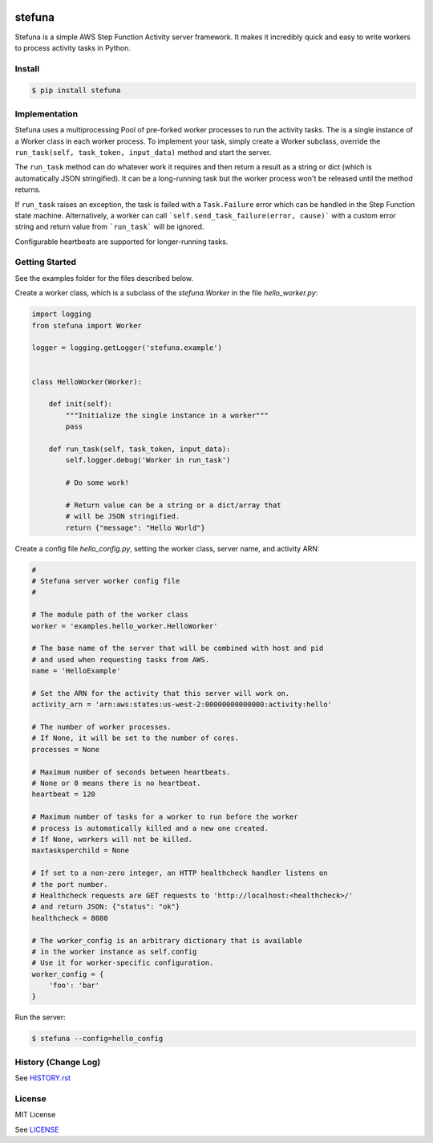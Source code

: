 .. image:: https://travis-ci.org/irothschild/stefuna.svg
   :target: https://travis-ci.org/irothschild/stefuna

===============================
stefuna
===============================

Stefuna is a simple AWS Step Function Activity server framework.
It makes it incredibly quick and easy to write workers to
process activity tasks in Python.

Install
-------

.. code-block:: bash

    $ pip install stefuna


Implementation
---------------

Stefuna uses a multiprocessing Pool of pre-forked worker processes
to run the activity tasks. The is a single instance of a Worker
class in each worker process. To implement your task, simply
create a Worker subclass, override the
``run_task(self, task_token, input_data)`` method and start the
server.

The ``run_task`` method can do whatever work it requires and then
return a result as a string or dict (which is automatically JSON
stringified). It can be a long-running task but the worker process
won't be released until the method returns.

If ``run_task`` raises an exception, the task is failed
with a ``Task.Failure`` error which can be handled in the Step
Function state machine. Alternatively, a worker can call
```self.send_task_failure(error, cause)``` with a custom error
string and return value from ```run_task``` will be ignored.

Configurable heartbeats are supported for longer-running tasks.


Getting Started
---------------

See the examples folder for the files described below.

Create a worker class, which is a subclass of the `stefuna.Worker`
in the file `hello_worker.py`:

.. code-block:: python

    import logging
    from stefuna import Worker

    logger = logging.getLogger('stefuna.example')


    class HelloWorker(Worker):

	def init(self):
	    """Initialize the single instance in a worker"""
	    pass

	def run_task(self, task_token, input_data):
	    self.logger.debug('Worker in run_task')

	    # Do some work!

	    # Return value can be a string or a dict/array that
	    # will be JSON stringified.
	    return {"message": "Hello World"}


Create a config file `hello_config.py`, setting the worker class, server name, and
activity ARN:

.. code-block:: python

    #
    # Stefuna server worker config file
    #

    # The module path of the worker class
    worker = 'examples.hello_worker.HelloWorker'

    # The base name of the server that will be combined with host and pid
    # and used when requesting tasks from AWS.
    name = 'HelloExample'

    # Set the ARN for the activity that this server will work on.
    activity_arn = 'arn:aws:states:us-west-2:00000000000000:activity:hello'

    # The number of worker processes.
    # If None, it will be set to the number of cores.
    processes = None

    # Maximum number of seconds between heartbeats.
    # None or 0 means there is no heartbeat.
    heartbeat = 120

    # Maximum number of tasks for a worker to run before the worker
    # process is automatically killed and a new one created.
    # If None, workers will not be killed.
    maxtasksperchild = None

    # If set to a non-zero integer, an HTTP healthcheck handler listens on
    # the port number.
    # Healthcheck requests are GET requests to 'http://localhost:<healthcheck>/'
    # and return JSON: {"status": "ok"}
    healthcheck = 8080

    # The worker_config is an arbitrary dictionary that is available
    # in the worker instance as self.config
    # Use it for worker-specific configuration.
    worker_config = {
	'foo': 'bar'
    }


Run the server:

.. code-block:: bash

    $ stefuna --config=hello_config


History (Change Log)
--------------------

See `HISTORY.rst <HISTORY.rst>`_


License
-------

MIT License

See `LICENSE <LICENSE>`_
